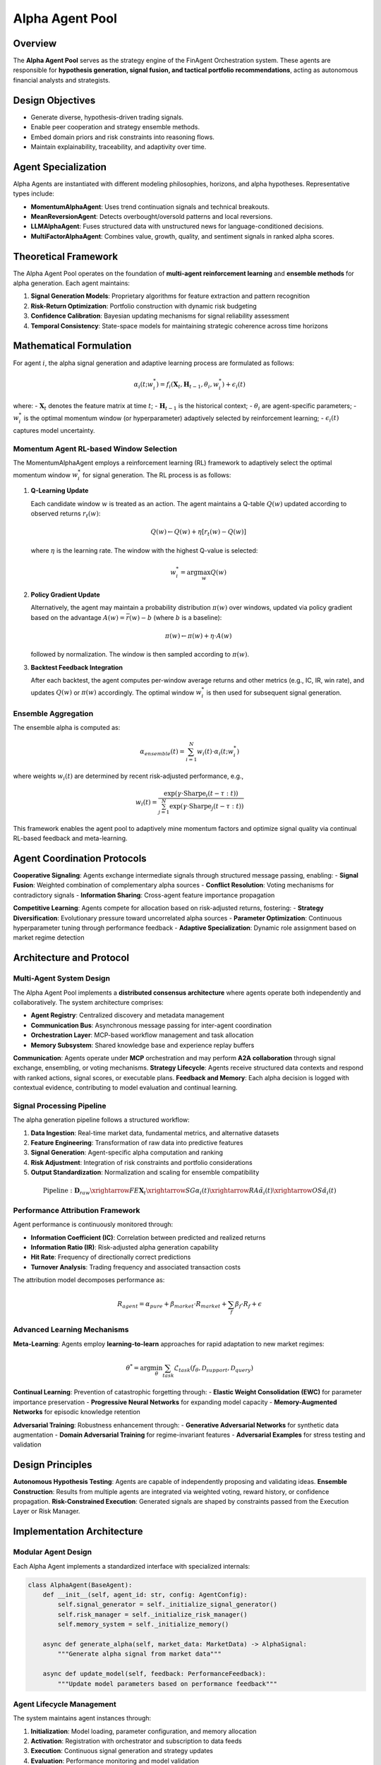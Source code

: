 ====================
Alpha Agent Pool
====================

Overview
--------

The **Alpha Agent Pool** serves as the strategy engine of the FinAgent Orchestration system. These agents are responsible for **hypothesis generation, signal fusion, and tactical portfolio recommendations**, acting as autonomous financial analysts and strategists.

Design Objectives
------------------

- Generate diverse, hypothesis-driven trading signals.
- Enable peer cooperation and strategy ensemble methods.
- Embed domain priors and risk constraints into reasoning flows.
- Maintain explainability, traceability, and adaptivity over time.

Agent Specialization
---------------------

Alpha Agents are instantiated with different modeling philosophies, horizons, and alpha hypotheses. Representative types include:

- **MomentumAlphaAgent**: Uses trend continuation signals and technical breakouts.
- **MeanReversionAgent**: Detects overbought/oversold patterns and local reversions.
- **LLMAlphaAgent**: Fuses structured data with unstructured news for language-conditioned decisions.
- **MultiFactorAlphaAgent**: Combines value, growth, quality, and sentiment signals in ranked alpha scores.

Theoretical Framework
---------------------

The Alpha Agent Pool operates on the foundation of **multi-agent reinforcement learning** and **ensemble methods** for alpha generation. Each agent maintains:

1. **Signal Generation Models**: Proprietary algorithms for feature extraction and pattern recognition
2. **Risk-Return Optimization**: Portfolio construction with dynamic risk budgeting
3. **Confidence Calibration**: Bayesian updating mechanisms for signal reliability assessment
4. **Temporal Consistency**: State-space models for maintaining strategic coherence across time horizons

Mathematical Formulation
------------------------

For agent :math:`i`, the alpha signal generation and adaptive learning process are formulated as follows:

.. math::

   \alpha_i(t; w^*_i) = f_i(\mathbf{X}_t, \mathbf{H}_{t-1}, \theta_i, w^*_i) + \epsilon_i(t)

where:
- :math:`\mathbf{X}_t` denotes the feature matrix at time :math:`t`;
- :math:`\mathbf{H}_{t-1}` is the historical context;
- :math:`\theta_i` are agent-specific parameters;
- :math:`w^*_i` is the optimal momentum window (or hyperparameter) adaptively selected by reinforcement learning;
- :math:`\epsilon_i(t)` captures model uncertainty.

**Momentum Agent RL-based Window Selection**
~~~~~~~~~~~~~~~~~~~~~~~~~~~~~~~~~~~~~~~~~~~
The MomentumAlphaAgent employs a reinforcement learning (RL) framework to adaptively select the optimal momentum window :math:`w^*_i` for signal generation. The RL process is as follows:

1. **Q-Learning Update**

   Each candidate window :math:`w` is treated as an action. The agent maintains a Q-table :math:`Q(w)` updated according to observed returns :math:`r_t(w)`:

   .. math::
      Q(w) \leftarrow Q(w) + \eta \left[ r_t(w) - Q(w) \right]

   where :math:`\eta` is the learning rate. The window with the highest Q-value is selected:

   .. math::
      w^*_i = \arg\max_w Q(w)

2. **Policy Gradient Update**

   Alternatively, the agent may maintain a probability distribution :math:`\pi(w)` over windows, updated via policy gradient based on the advantage :math:`A(w) = \bar{r}(w) - b` (where :math:`b` is a baseline):

   .. math::
      \pi(w) \leftarrow \pi(w) + \eta \cdot A(w)

   followed by normalization. The window is then sampled according to :math:`\pi(w)`.

3. **Backtest Feedback Integration**

   After each backtest, the agent computes per-window average returns and other metrics (e.g., IC, IR, win rate), and updates :math:`Q(w)` or :math:`\pi(w)` accordingly. The optimal window :math:`w^*_i` is then used for subsequent signal generation.

**Ensemble Aggregation**
~~~~~~~~~~~~~~~~~~~~~~~~
The ensemble alpha is computed as:

.. math::

   \alpha_{ensemble}(t) = \sum_{i=1}^{N} w_i(t) \cdot \alpha_i(t; w^*_i)

where weights :math:`w_i(t)` are determined by recent risk-adjusted performance, e.g.,

.. math::

   w_i(t) = \frac{\exp(\gamma \cdot \text{Sharpe}_i(t-\tau:t))}{\sum_{j=1}^{N} \exp(\gamma \cdot \text{Sharpe}_j(t-\tau:t))}

This framework enables the agent pool to adaptively mine momentum factors and optimize signal quality via continual RL-based feedback and meta-learning.

Agent Coordination Protocols
----------------------------

**Cooperative Signaling**: Agents exchange intermediate signals through structured message passing, enabling:
- **Signal Fusion**: Weighted combination of complementary alpha sources
- **Conflict Resolution**: Voting mechanisms for contradictory signals
- **Information Sharing**: Cross-agent feature importance propagation

**Competitive Learning**: Agents compete for allocation based on risk-adjusted returns, fostering:
- **Strategy Diversification**: Evolutionary pressure toward uncorrelated alpha sources
- **Parameter Optimization**: Continuous hyperparameter tuning through performance feedback
- **Adaptive Specialization**: Dynamic role assignment based on market regime detection

Architecture and Protocol
--------------------------

Multi-Agent System Design
~~~~~~~~~~~~~~~~~~~~~~~~~~

The Alpha Agent Pool implements a **distributed consensus architecture** where agents operate both independently and collaboratively. The system architecture comprises:

- **Agent Registry**: Centralized discovery and metadata management
- **Communication Bus**: Asynchronous message passing for inter-agent coordination  
- **Orchestration Layer**: MCP-based workflow management and task allocation
- **Memory Subsystem**: Shared knowledge base and experience replay buffers

**Communication**: Agents operate under **MCP** orchestration and may perform **A2A collaboration** through signal exchange, ensembling, or voting mechanisms.
**Strategy Lifecycle**: Agents receive structured data contexts and respond with ranked actions, signal scores, or executable plans.
**Feedback and Memory**: Each alpha decision is logged with contextual evidence, contributing to model evaluation and continual learning.

Signal Processing Pipeline
~~~~~~~~~~~~~~~~~~~~~~~~~~

The alpha generation pipeline follows a structured workflow:

1. **Data Ingestion**: Real-time market data, fundamental metrics, and alternative datasets
2. **Feature Engineering**: Transformation of raw data into predictive features
3. **Signal Generation**: Agent-specific alpha computation and ranking
4. **Risk Adjustment**: Integration of risk constraints and portfolio considerations
5. **Output Standardization**: Normalization and scaling for ensemble compatibility

.. math::

   \text{Pipeline}: \mathbf{D}_{raw} \xrightarrow{FE} \mathbf{X}_t \xrightarrow{SG} \alpha_i(t) \xrightarrow{RA} \tilde{\alpha}_i(t) \xrightarrow{OS} \hat{\alpha}_i(t)

Performance Attribution Framework
~~~~~~~~~~~~~~~~~~~~~~~~~~~~~~~~~

Agent performance is continuously monitored through:

- **Information Coefficient (IC)**: Correlation between predicted and realized returns
- **Information Ratio (IR)**: Risk-adjusted alpha generation capability  
- **Hit Rate**: Frequency of directionally correct predictions
- **Turnover Analysis**: Trading frequency and associated transaction costs

The attribution model decomposes performance as:

.. math::

   R_{agent} = \alpha_{pure} + \beta_{market} \cdot R_{market} + \sum_{f} \beta_f \cdot R_f + \epsilon

Advanced Learning Mechanisms
~~~~~~~~~~~~~~~~~~~~~~~~~~~~~

**Meta-Learning**: Agents employ **learning-to-learn** approaches for rapid adaptation to new market regimes:

.. math::

   \theta^* = \arg\min_\theta \sum_{task} \mathcal{L}_{task}(f_\theta, \mathcal{D}_{support}, \mathcal{D}_{query})

**Continual Learning**: Prevention of catastrophic forgetting through:
- **Elastic Weight Consolidation (EWC)** for parameter importance preservation
- **Progressive Neural Networks** for expanding model capacity
- **Memory-Augmented Networks** for episodic knowledge retention

**Adversarial Training**: Robustness enhancement through:
- **Generative Adversarial Networks** for synthetic data augmentation
- **Domain Adversarial Training** for regime-invariant features
- **Adversarial Examples** for stress testing and validation

Design Principles
------------------

**Autonomous Hypothesis Testing**: Agents are capable of independently proposing and validating ideas.
**Ensemble Construction**: Results from multiple agents are integrated via weighted voting, reward history, or confidence propagation.
**Risk-Constrained Execution**: Generated signals are shaped by constraints passed from the Execution Layer or Risk Manager.

Implementation Architecture
---------------------------

Modular Agent Design
~~~~~~~~~~~~~~~~~~~~

Each Alpha Agent implements a standardized interface with specialized internals:

.. code-block:: python

   class AlphaAgent(BaseAgent):
       def __init__(self, agent_id: str, config: AgentConfig):
           self.signal_generator = self._initialize_signal_generator()
           self.risk_manager = self._initialize_risk_manager()
           self.memory_system = self._initialize_memory()
           
       async def generate_alpha(self, market_data: MarketData) -> AlphaSignal:
           """Generate alpha signal from market data"""
           
       async def update_model(self, feedback: PerformanceFeedback):
           """Update model parameters based on performance feedback"""

Agent Lifecycle Management
~~~~~~~~~~~~~~~~~~~~~~~~~~

The system maintains agent instances through:

1. **Initialization**: Model loading, parameter configuration, and memory allocation
2. **Activation**: Registration with orchestrator and subscription to data feeds
3. **Execution**: Continuous signal generation and strategy updates
4. **Evaluation**: Performance monitoring and model validation
5. **Adaptation**: Parameter updates and strategy refinement
6. **Retirement**: Graceful shutdown and knowledge transfer

Distributed Computing Framework
~~~~~~~~~~~~~~~~~~~~~~~~~~~~~~~

For scalability and fault tolerance, the system employs:

- **Container Orchestration**: Kubernetes-based deployment for auto-scaling
- **Load Balancing**: Dynamic workload distribution across agent instances
- **State Management**: Distributed state synchronization and consistency
- **Fault Recovery**: Automatic failover and checkpoint restoration

Research Integration and Innovation
-----------------------------------

Academic Collaboration
~~~~~~~~~~~~~~~~~~~~~~

The Alpha Agent Pool serves as a research platform for:

- **Behavioral Finance**: Integration of cognitive biases and market psychology
- **Network Theory**: Analysis of agent interaction effects and emergence
- **Game Theory**: Strategic interaction modeling and Nash equilibrium analysis
- **Information Theory**: Optimal information aggregation and signal processing

Experimental Framework
~~~~~~~~~~~~~~~~~~~~~~

Built-in experimentation capabilities include:

- **A/B Testing**: Controlled comparison of agent variants
- **Bandit Algorithms**: Exploration-exploitation trade-offs in strategy selection
- **Causal Inference**: Treatment effect estimation for strategy improvements
- **Synthetic Controls**: Counterfactual analysis of agent interventions

Future Development Roadmap
---------------------------

Near-term Enhancements (6-12 months)
~~~~~~~~~~~~~~~~~~~~~~~~~~~~~~~~~~~~

- **Transformer Architecture**: Attention-based models for temporal pattern recognition
- **Graph Neural Networks**: Modeling of asset relationships and market structure
- **Federated Learning**: Privacy-preserving collaborative model training
- **Explainable AI**: Interpretable model outputs and decision transparency

Long-term Vision (1-3 years)
~~~~~~~~~~~~~~~~~~~~~~~~~~~~

- **Quantum Machine Learning**: Exploration of quantum advantage in portfolio optimization
- **Neuromorphic Computing**: Event-driven processing for ultra-low latency applications
- **Autonomous Economic Agents**: Self-directed capital allocation and strategy development
- **Cross-Market Integration**: Global market participation and arbitrage opportunities

Validation and Quality Assurance
---------------------------------

Statistical Validation
~~~~~~~~~~~~~~~~~~~~~~

Rigorous statistical testing ensures signal quality:

- **Hypothesis Testing**: Significance testing for alpha generation
- **Multiple Testing Correction**: Bonferroni and FDR adjustments
- **Bootstrap Resampling**: Confidence interval estimation for performance metrics
- **Cross-Validation**: Out-of-sample testing and temporal validation

Risk Management Integration
~~~~~~~~~~~~~~~~~~~~~~~~~~~

Embedded risk controls include:

- **Position Sizing**: Kelly criterion and risk parity approaches
- **Correlation Monitoring**: Dynamic correlation tracking and adjustment
- **Regime Detection**: Markov-switching models for market state identification
- **Stress Testing**: Scenario analysis and tail risk assessment

Production Deployment Standards
-------------------------------

Operational Excellence
~~~~~~~~~~~~~~~~~~~~~~

- **Monitoring and Alerting**: Comprehensive observability and incident response
- **Performance Optimization**: Latency minimization and throughput maximization
- **Security Framework**: Authentication, authorization, and audit logging
- **Compliance Management**: Regulatory adherence and reporting automation

Interface Specification
----------------------

Alpha Agent Pool API Design
~~~~~~~~~~~~~~~~~~~~~~~~~~~

The Alpha Agent Pool exposes a modular and extensible interface for the orchestration, evaluation, and deployment of autonomous alpha-generating agents. The core interface is designed to support:

- **Strategy Flow Execution**: Standardized ingestion and execution of agent-generated strategy flows.
- **Backtesting and Evaluation**: Seamless integration with historical data for robust performance attribution.
- **Risk and Portfolio Constraints**: Embedding of domain-specific risk controls and position sizing logic.
- **Explainability and Traceability**: Full audit trail of agent decisions, signal provenance, and performance feedback.

**Strategy Flow Template**

A strategy flow is a structured, machine-readable artifact (typically JSON) that encodes the agent's trading decisions, confidence scores, predicted returns, and contextual reasoning for each decision epoch. The canonical format includes:

.. code-block:: json

   {
     "alpha_id": "agent_001",
     "timestamp": "2025-07-15T12:00:00Z",
     "market_context": {
         "symbol": "AAPL",
         "regime_tag": "bull",
         "input_features": { "feature1": 1.23, "feature2": 4.56 }
     },
     "decision": {
         "signal": "BUY",
         "confidence": 0.87,
         "predicted_return": 0.021,
         "reasoning": "Momentum signal strong across multiple timeframes; regime is bullish; volatility low.",
         "asset_scope": ["AAPL"],
         "risk_estimate": 0.12
     },
     "performance_feedback": {
         "status": "pending",
         "evaluation_link": null
     },
     "metadata": {
         "generator_agent": "MomentumAlphaAgent",
         "strategy_prompt": "multi-timeframe momentum RL",
         "code_hash": "abc123def456",
         "context_id": "ctx_20250715"
     }
   }

This template ensures that all agent outputs are standardized for downstream execution and evaluation.

Backtesting Workflow
---------------------

The Alpha Agent Pool supports rigorous, reproducible backtesting of strategy flows using historical market data. The backtesting engine is designed to:

- Parse and validate agent-generated strategy flows.
- Simulate trade execution under realistic market conditions (including slippage, transaction costs, and position constraints).
- Compute a comprehensive suite of performance metrics (e.g., cumulative return, annualized return, Sharpe ratio, maximum drawdown, IC/IR).
- Log all trades, portfolio states, and decision rationales for post-hoc analysis.

**Standard Backtest Command**

The following command executes a backtest using a pre-generated strategy flow and historical market data:

.. code-block:: bash

   python execute_strategy_trades.py \
       --strategy_flow /Users/lijifeng/Documents/AI_agent/FinAgent-Orchestration/FinAgents/agent_pools/alpha_agent_pool/alpha_agent_pool/data/strategy_flow_20250714_010320.json \
       --market_data /Users/lijifeng/Documents/AI_agent/FinAgent-Orchestration/data/cache/AAPL_2022-06-30_2025-06-29_1d.csv \
       --symbol AAPL \
       --initial_cash 1000000 \
       --visualize

This workflow ensures that the agent's decision logic is evaluated in a controlled, transparent, and reproducible manner.

**Automated Alpha Pool Testing**

For systematic evaluation of the Alpha Agent Pool across multiple datasets and parameterizations, the following test harness is provided:

.. code-block:: bash

   python3 FinAgents/agent_pools/alpha_agent_pool/tests/test_alpha_pool_client.py \
       --dataset_path /Users/lijifeng/Documents/AI_agent/FinAgent-Orchestration/data/cache/AAPL_2022-06-30_2025-06-29_1d.csv \
       --symbol AAPL \
       --lookback 30 \
       --initial_cash 1000000

This enables batch testing, cross-validation, and benchmarking of agent variants under consistent experimental protocols.

**Best Practices**

- All strategy flows should be versioned and accompanied by metadata for full traceability.
- Backtest results must be archived with complete logs and parameter settings.
- Performance attribution should include both absolute and risk-adjusted metrics.
- The interface is designed for extensibility, supporting future integration with live trading and reinforcement learning pipelines.

Detailed API Specification
-------------------------

Alpha Agent Pool Interface Details
~~~~~~~~~~~~~~~~~~~~~~~~~~~~~~~~~~

The Alpha Agent Pool interface is designed to be both human- and machine-readable, supporting robust integration with agent development, orchestration, and evaluation pipelines. Below, we provide a detailed breakdown of the API, including data schemas, field semantics, and interaction protocols.

**1. Strategy Flow Input Schema**

Each strategy flow submitted to the pool must conform to the following schema:

.. code-block:: json

   {
     "alpha_id": "string",
     "version": "string",
     "timestamp": "2025-07-15T12:00:00Z",
     "market_context": {
         "symbol": "string",
         "regime_tag": "string",
         "input_features": { "feature1": 1.23, "feature2": 4.56 }
     },
     "decision": {
         "signal": "BUY|SELL|HOLD",
         "confidence": 0.0,
         "predicted_return": 0.0,
         "risk_estimate": 0.0,
         "reasoning": "string",
         "asset_scope": ["string"]
     },
     "performance_feedback": {
         "status": "pending|evaluated|rejected",
         "evaluation_link": null
     },
     "metadata": {
         "generator_agent": "string",
         "strategy_prompt": "string",
         "code_hash": "string",
         "context_id": "string"
     }
   }

**Field Descriptions:**
- `alpha_id`: Unique identifier for the agent or strategy instance.
- `version`: Version string for traceability and reproducibility.
- `timestamp`: ISO8601-formatted UTC timestamp of the decision.
- `market_context`: Encapsulates all relevant market state, including symbol, regime, and engineered features.
- `decision`: The core output, including the trading signal, confidence, predicted return, risk estimate, and human-readable reasoning.
- `performance_feedback`: Status and links for post-trade evaluation and feedback loops.
- `metadata`: Provenance and reproducibility information for audit and research.

**2. API Interaction Protocol**

- **Submission**: Agents submit strategy flows via a RESTful endpoint, file drop, or direct function call, depending on deployment context.
- **Validation**: The pool validates schema compliance, field ranges, and logical consistency (e.g., confidence in [0,1], signal in allowed set).
- **Execution**: Validated flows are passed to the backtesting or live execution engine, which simulates or implements the trades as specified.
- **Feedback**: After execution, performance metrics and logs are attached to the original flow for agent learning and audit.

**3. Output and Logging**

- **Trade Log**: Every executed trade is recorded with timestamp, action, size, price, and resulting portfolio state.
- **Performance Report**: After backtest, a JSON report is generated containing summary statistics (CR, ARR, Sharpe, MDD, IC, IR, etc.), full trade logs, and decision rationales.
- **Error Handling**: If a flow fails validation or execution, a structured error message is returned, including error type, offending field, and suggested remediation.

**4. Extensibility and Customization**

- The interface supports additional fields in `market_context`, `decision`, and `metadata` for custom agent logic, new asset classes, or research features.
- Agents may include additional signals (e.g., stop-loss, take-profit, position sizing) as optional fields, provided they are documented in the metadata.
- The API is versioned to ensure backward compatibility as new features are introduced.

**5. Example: Full Strategy Flow Submission**

.. code-block:: json

   {
     "alpha_id": "momentum_lll